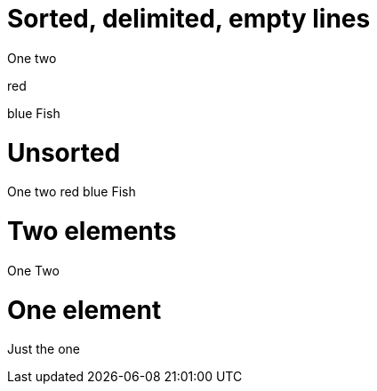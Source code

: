 = Sorted, delimited, empty lines

[commaize]
--
One
two

red

blue
Fish
--

= Unsorted

[commaize, sort=false]
One
two
red
blue
Fish

= Two elements

[commaize]
One
Two

= One element
[commaize]
Just the one
